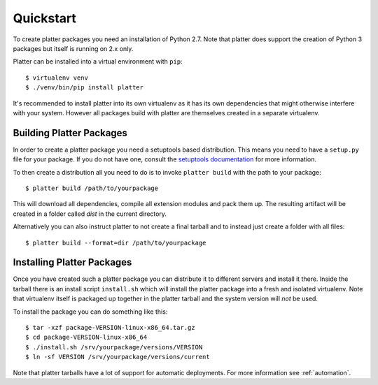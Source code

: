 Quickstart
==========

To create platter packages you need an installation of Python 2.7.  Note
that platter does support the creation of Python 3 packages but itself is
running on 2.x only.

Platter can be installed into a virtual environment with ``pip``::

    $ virtualenv venv
    $ ./venv/bin/pip install platter

It's recommended to install platter into its own virtualenv as it has
its own dependencies that might otherwise interfere with your system.
However all packages build with platter are themselves created in a
separate virtualenv.

Building Platter Packages
-------------------------

In order to create a platter package you need a setuptools based
distribution.  This means you need to have a ``setup.py`` file for your
package.  If you do not have one, consult the `setuptools documentation
<https://pythonhosted.org/setuptools/>`__ for more information.

To then create a distribution all you need to do is to invoke ``platter
build`` with the path to your package::

    $ platter build /path/to/yourpackage

This will download all dependencies, compile all extension modules and
pack them up.  The resulting artifact will be created in a folder called
`dist` in the current directory.

Alternatively you can also instruct platter to not create a final tarball
and to instead just create a folder with all files::

    $ platter build --format=dir /path/to/yourpackage

Installing Platter Packages
---------------------------

Once you have created such a platter package you can distribute it to
different servers and install it there.  Inside the tarball there is an
install script ``install.sh`` which will install the platter package into
a fresh and isolated virtualenv.  Note that virtualenv itself is packaged
up together in the platter tarball and the system version will *not* be
used.

To install the package you can do something like this::

    $ tar -xzf package-VERSION-linux-x86_64.tar.gz
    $ cd package-VERSION-linux-x86_64
    $ ./install.sh /srv/yourpackage/versions/VERSION
    $ ln -sf VERSION /srv/yourpackage/versions/current

Note that platter tarballs have a lot of support for automatic
deployments.  For more information see :ref:`automation`.
